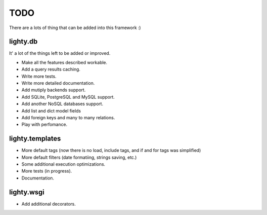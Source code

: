 TODO
====

There are a lots of thing that can be added into this framework :)


lighty.db
---------

It' a lot of the things left to be added or improved.

- Make all the features described workable.
- Add a query results caching.
- Write more tests.
- Write more detailed documentation.
- Add mutiply backends support.
- Add SQLite, PostgreSQL and MySQL support.
- Add another NoSQL databases support.
- Add list and dict model fields
- Add foreign keys and many to many relations.
- Play with perfomance.


lighty.templates
----------------

- More default tags (now there is no load, include tags, and if and for tags
  was simplified)
- More default filters (date formatiing, strings saving, etc.)
- Some additional execution optimizations.
- More tests (in progress).
- Documentation.


lighty.wsgi
-----------

- Add additional decorators.
